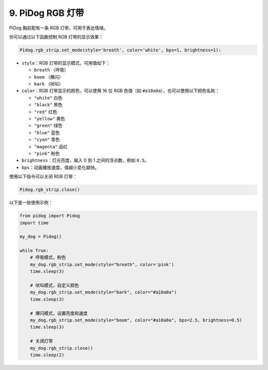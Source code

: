 
9. PiDog RGB 灯带
==========================

PiDog 胸前配有一条 RGB 灯带，可用于表达情绪。

你可以通过以下函数控制 RGB 灯带的显示效果：

.. code-block:: python

    Pidog.rgb_strip.set_mode(style='breath', color='white', bps=1, brightness=1):

* ``style``：RGB 灯带的显示模式，可用值如下：

  * ``breath`` （呼吸）
  * ``boom`` （爆闪）
  * ``bark`` （吠叫）

* ``color``：RGB 灯带显示的颜色，可以使用 16 位 RGB 色值（如 ``#a10a0a``），也可以使用以下颜色名称：

  * ``"white"`` 白色
  * ``"black"`` 黑色
  * ``"red"`` 红色
  * ``"yellow"`` 黄色
  * ``"green"`` 绿色
  * ``"blue"`` 蓝色
  * ``"cyan"`` 青色
  * ``"magenta"`` 品红
  * ``"pink"`` 粉色

* ``brightness``：灯光亮度，输入 0 到 1 之间的浮点数，例如 ``0.5``。

* ``bps``：动画播放速度，值越小变化越快。


使用以下指令可以关闭 RGB 灯带：

.. code-block:: python

    Pidog.rgb_strip.close()


以下是一些使用示例：

.. code-block:: python

    from pidog import Pidog
    import time

    my_dog = Pidog()

    while True:
        # 呼吸模式，粉色
        my_dog.rgb_strip.set_mode(style="breath", color='pink')
        time.sleep(3)

        # 吠叫模式，自定义颜色
        my_dog.rgb_strip.set_mode(style="bark", color="#a10a0a")
        time.sleep(3)

        # 爆闪模式，设置亮度和速度
        my_dog.rgb_strip.set_mode(style="boom", color="#a10a0a", bps=2.5, brightness=0.5)
        time.sleep(3)

        # 关闭灯带
        my_dog.rgb_strip.close()
        time.sleep(2)

